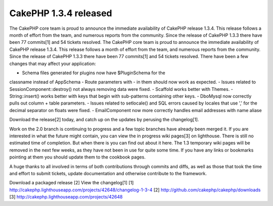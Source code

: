 CakePHP 1.3.4 released
======================

The CakePHP core team is proud to announce the immediate availability
of CakePHP release 1.3.4. This release follows a month of effort from
the team, and numerous reports from the community. Since the release
of CakePHP 1.3.3 there have been 77 commits[1] and 54 tickets
resolved.
The CakePHP core team is proud to announce the immediate availability
of CakePHP release 1.3.4. This release follows a month of effort from
the team, and numerous reports from the community. Since the release
of CakePHP 1.3.3 there have been 77 commits[1] and 54 tickets
resolved. There have been a few changes that may affect your
application:

- Schema files generated for plugins now have $PluginSchema for the
classname instead of AppSchema
- Route parameters with - in them should now work as expected.
- Issues related to SessionComponent::destroy() not always removing
data were fixed.
- Scaffold works better with Themes.
- String::insert() works better with keys that begin with sub-patterns
containing other keys.
- DboMysql now correctly pulls out column + table parameters.
- Issues related to setlocale() and SQL errors caused by locales that
use ',' for the decimal separator on floats were fixed.
- EmailComponent now more correctly handles email addresses with name
aliase

Download the release[2] today, and catch up on the updates by perusing
the changelog[1].

Work on the 2.0 branch is continuing to progress and a few topic
branches have already been merged it. If you are interested in what
the future might contain, you can view the in progress wiki pages[3]
on lighthouse. There is still no estimated time of completion. But
when there is you can find out about it here. The 1.3 temporary wiki
pages will be removed in the next few weeks, as they have not been in
use for quite some time. If you have any links or bookmarks pointing
at them you should update them to the cookbook pages.

A huge thanks to all involved in terms of both contributions through
commits and diffs, as well as those that took the time and effort to
submit tickets, update documentation and otherwise contribute to the
framework.

Download a packaged release [2]
View the changelog[1]
[1] `http://cakephp.lighthouseapp.com/projects/42648/changelog-1-3-4`_
[2] `http://github.com/cakephp/cakephp/downloads`_
[3] `http://cakephp.lighthouseapp.com/projects/42648`_

.. _http://cakephp.lighthouseapp.com/projects/42648: http://cakephp.lighthouseapp.com/projects/42648
.. _http://cakephp.lighthouseapp.com/projects/42648/changelog-1-3-4: http://cakephp.lighthouseapp.com/projects/42648/changelog-1-3-4
.. _http://github.com/cakephp/cakephp/downloads: http://github.com/cakephp/cakephp/downloads

.. author:: predominant
.. categories:: news
.. tags:: release cakephp,News


